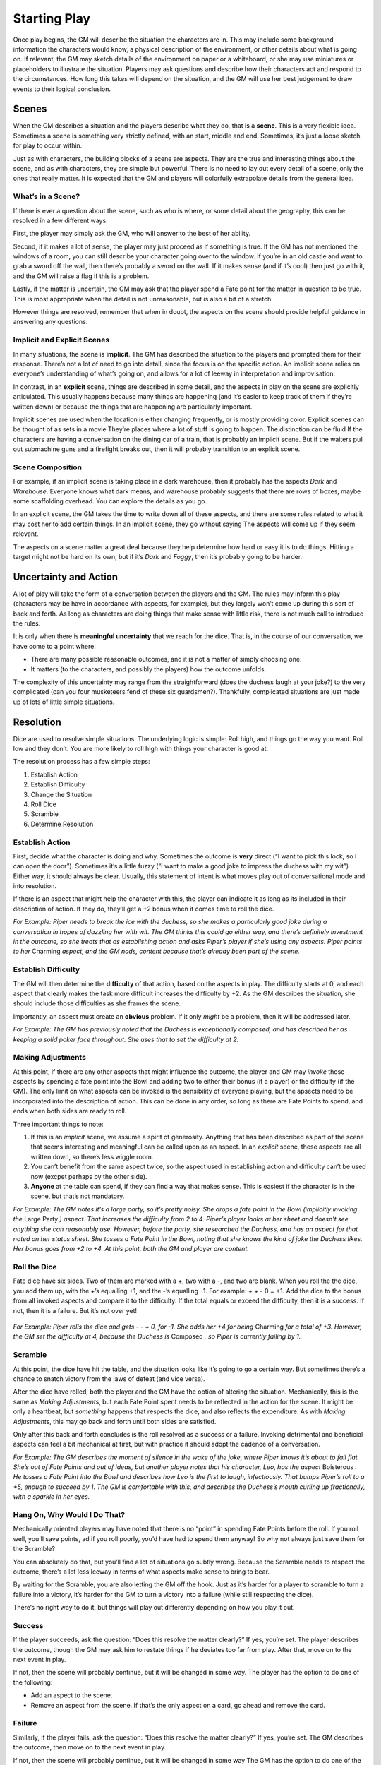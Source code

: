 Starting Play
*************

Once play begins, the GM will describe the situation the characters are in.
This may include some background information the characters would know, a physical description of the environment, or other details about what is going on.
If relevant, the GM may sketch details of the environment on paper or a whiteboard, or she may use miniatures or placeholders to illustrate the situation.
Players may ask questions and describe how their characters act and respond to the circumstances.
How long this takes will depend on the situation, and the GM will use her best judgement to draw events to their logical conclusion.

Scenes
======
When the GM describes a situation and the players describe what they do, that is a **scene**.
This is a very flexible idea.
Sometimes a scene is something very strictly defined, with an start, middle and end.
Sometimes, it’s just a loose sketch for play to occur within.

Just as with characters, the building blocks of a scene are aspects.
They are the true and interesting things about the scene, and as with characters, they are simple but powerful.
There is no need to lay out every detail of a scene, only the ones that really matter.
It is expected that the GM and players will colorfully extrapolate details from the general idea.

What’s in a Scene?
------------------
If there is ever a question about the scene, such as who is where, or some detail about the geography, this can be resolved in a few different ways.

First, the player may simply ask the GM, who will answer to the best of her ability.

Second, if it makes a lot of sense, the player may just proceed as if something is true.
If the GM has not mentioned the windows of a room, you can still describe your character going over to the window.
If you’re in an old castle and want to grab a sword off the wall, then there’s probably a sword on the wall.
If it makes sense (and if it’s cool) then just go with it, and the GM will raise a flag if this is a problem.

Lastly, if the matter is uncertain, the GM may ask that the player spend a Fate point for the matter in question to be true.
This is most appropriate when the detail is not unreasonable, but is also a bit of a stretch.

However things are resolved, remember that when in doubt, the aspects on the scene should provide helpful guidance in answering any questions.

Implicit  and Explicit Scenes
-----------------------------
In many situations, the scene is **implicit**.
The GM has described the situation to the players and prompted them for their response.
There’s not a lot of need to go into detail, since the focus is on the specific action.
An implicit scene relies on everyone’s understanding of what’s going on, and allows for a lot of leeway in interpretation and improvisation.

In contrast, in an **explicit** scene, things are described in some detail, and the aspects in play on the scene are explicitly articulated.
This usually happens because many things are happening (and it’s easier to keep track of them if they’re written down) or because the things that are happening are particularly important.

Implicit scenes are used when the location is either changing frequently, or is mostly providing color.
Explicit scenes can be thought of as sets in a movie
They’re places where a lot of stuff is going to happen.
The distinction can be fluid
If the characters are having a conversation on the dining car of a train, that is probably an implicit scene.
But if the waiters pull out submachine guns and a firefight breaks out, then it will probably transition to an explicit scene.


Scene Composition
-----------------
For example, if an implicit  scene is taking place in a dark warehouse, then it probably has the aspects *Dark* and *Warehouse*.
Everyone knows what dark means, and warehouse probably suggests that there are rows of boxes, maybe some scaffolding overhead.
You can explore the details as you go.

In an explicit scene, the GM takes the time to write down all of these aspects, and there are some rules related to what it may cost her to add certain things.
In an implicit scene, they go without saying
The aspects will come up if they seem relevant.

The aspects on a scene matter a great deal because they help determine how hard or easy it is to do things.
Hitting a target might not be hard on its own, but if it’s *Dark* and *Foggy*, then it’s probably going to be harder.

Uncertainty and Action
======================
A lot of play will take the form of a conversation between the players and the GM.
The rules may inform this play (characters may be have in accordance with aspects, for example), but they largely won’t come up during this sort of back and forth.
As long as characters are doing things that make sense with little risk, there is not much call to introduce the rules.

It is only when there is **meaningful uncertainty** that we reach for the dice.
That is, in the course of our conversation, we have come to a point where:

* There are many possible reasonable outcomes, and it is not a matter of simply choosing one.
* It matters (to the characters, and possibly the players) how the outcome unfolds.

The complexity of this uncertainty may range from the straightforward (does the duchess laugh at your joke?) to the very complicated (can you four musketeers fend of these six guardsmen?).
Thankfully, complicated situations are just made up of lots of little simple situations.


Resolution
==========
Dice are used to resolve simple situations.
The underlying logic is simple:
Roll high, and things go the way you want.
Roll low and they don’t.
You are more likely to roll high with things your character is good at.

The resolution process has a few simple steps:

1. Establish Action
2. Establish Difficulty
3. Change the Situation
4. Roll Dice
5. Scramble
6. Determine Resolution

Establish Action
----------------
First, decide what the character is doing and why.
Sometimes the outcome is **very** direct (“I want to pick this lock, so I can open the door”).
Sometimes it’s a little fuzzy (“I want to make a good joke to impress the duchess with my wit”)
Either way, it should always be clear.
Usually, this statement of intent is what moves play out of conversational mode and into resolution.

If there is an aspect that might help the character with this, the player can indicate it as long as its included in their description of action.
If they do, they’ll get a +2 bonus when it comes time to roll the dice.

*For Example:
Piper needs to break the ice with the duchess, so she makes a particularly good joke during a conversation in hopes of dazzling her with wit.
The GM thinks this could go either way, and there’s definitely investment in the outcome, so she treats that as establishing action and asks Piper’s player if she’s using any aspects.
Piper points to her* Charming *aspect, and the GM nods, content because that’s already been part of the scene.*


Establish Difficulty
--------------------
The GM will then determine the **difficulty** of that action, based on the aspects in play.
The difficulty starts at 0, and each aspect that clearly makes the task more difficult increases the difficulty by +2.
As the GM describes the situation, she should include those difficulties as she frames the scene.

Importantly, an aspect must create an **obvious** problem.
If it only *might* be a problem, then it will be addressed later.

*For Example:
The GM has previously noted that the Duchess is exceptionally composed, and has described her as keeping a solid poker face throughout.
She uses that to set the difficulty at 2.*

Making Adjustments
------------------
At this point, if there are any other aspects that might influence the outcome, the player and GM may *invoke* those aspects by spending a fate point into the Bowl and adding two to either their bonus (if a player) or the difficulty (if the GM).
The only limit on what aspects can be invoked is the sensibility of everyone playing, but the apsects need to be incorporated into the description of action.
This can be done in any order, so long as there are Fate Points to spend, and ends when both sides are ready to roll.

Three important things to note:

1. If this is an *implicit* scene, we assume a spirit of generosity.
   Anything that has been described as part of the scene that seems interesting and meaningful can be called upon as an aspect.
   In an *explicit* scene, these aspects are all written down, so there’s less wiggle room.

2. You can’t benefit from the same aspect twice, so the aspect used in establishing action and difficulty can’t be used now (excpet perhaps by the other side).

3. **Anyone** at the table can spend, if they can find a way that makes sense.
   This is easiest if the character is in the scene, but that’s not mandatory.

*For Example:
The GM notes it’s a large party, so it’s pretty noisy.
She drops a fate point in the Bowl (implicitly invoking the* Large Party *) aspect.
That increases the difficulty from 2 to 4.
Piper’s player looks at her sheet and doesn’t see anything she can reasonably use.
However, before the party, she researched the Duchess, and has an aspect for that noted on her status sheet.
She tosses a Fate Point in the Bowl, noting that she knows the kind of joke the Duchess likes.
Her bonus goes from +2 to +4.
At this point, both the GM and player are content.*

Roll the Dice
----------------
Fate dice have six sides.
Two of them are marked with a +, two with a -, and two are blank.
When you roll the the dice, you add them up, with the +’s equalling +1, and the -’s equalling –1.
For example: + + - 0 = +1.
Add the dice to the bonus from all invoked aspects and compare it to the difficulty.
If the total equals or exceed the difficulty, then it is a success.
If not, then it is a failure.
But it’s not over yet!

 .. image:: assets/sampleroll.png

*For Example:
Piper rolls the dice and gets - - + 0, for -1.
She adds her +4 for being* Charming *for a total of +3.
However, the GM set the difficulty at 4, because the Duchess is* Composed *, so Piper is currently failing by 1.*

Scramble
--------
At this point, the dice have hit the table, and the situation looks like it’s going to go a certain way.
But sometimes there’s a chance to snatch victory from the jaws of defeat (and vice versa).

After the dice have rolled, both the player and the GM have the option of altering the situation.
Mechanically, this is the same as *Making Adjustments*, but each Fate Point spent needs to be reflected in the action for the scene.
It might be only a heartbeat, but *something* happens that respects the dice, and also reflects the expenditure.
As with *Making Adjustments*, this may go back and forth until both sides are satisfied.

Only after this back and forth concludes is the roll resolved as a success or a failure.
Invoking detrimental and beneficial aspects can feel a bit mechanical at first, but with practice it should adopt the cadence of a conversation.

*For Example:
The GM describes the moment of silence in the wake of the joke, where Piper knows it’s about to fall flat.
She’s out of Fate Points and out of ideas, but another player notes that his character, Leo, has the aspect* Boisterous *.
He tosses a Fate Point into the Bowl and describes how Leo is the first to laugh, infectiously.
That bumps Piper’s roll to a +5, enough to succeed by 1.
The GM is comfortable with this, and describes the Duchess’s mouth curling up fractionally, with a sparkle in her eyes.*

Hang On, Why Would I Do That?
-----------------------------
Mechanically oriented players may have noted that there is no “point” in spending Fate Points before the roll.
If you roll well, you’ll save points, ad if you roll poorly, you’d have had to spend them anyway!
So why not always just save them for the Scramble?

You can absolutely do that, but you’ll find a lot of situations go subtly wrong.
Because the Scramble needs to respect the outcome, there’s a lot less leeway in terms of what aspects make sense to bring to bear.

By waiting for the Scramble, you are also letting the GM off the hook.
Just as it’s harder for a player to scramble to turn a failure into a victory, it’s harder for the GM to turn a victory into a failure (while still respecting the dice).

There’s no right way to do it, but things will play out differently depending on how you play it out.


Success
-------
If the player succeeds, ask the question: “Does this resolve the matter clearly?”
If yes, you’re set.
The player describes the outcome, though the GM may ask him to restate things if he deviates too far from play.
After that, move on to the next event in play.

If not, then the scene will probably continue, but it will be changed in some way.
The player has the option to do one of the following:

* Add an aspect to the scene.
* Remove an aspect from the scene. If that’s the only aspect on a card, go ahead and remove the card.

Failure
-------
Similarly, if the player fails, ask the question: “Does this resolve the matter clearly?”
If yes, you’re set.
The GM describes the outcome, then move on to the next event in play.

If not, then the scene will probably continue, but it will be changed in some way
The GM has the option to do one of the following:

* Add an aspect to the scene.
* Remove an aspect from the scene.
* Offer a bargain.

The first two options are identical to the player’s options.
Offering a bargain is a special way to resolve the scene.
The GM may offer the players an outcome they like (such as a resolution on their terms) but with a price.
The price is either explicit (“You can make it in time, but you’ll have to leave your gear behind”) or implicit (in which case the GM gets to take a fate point from the Bowl).
